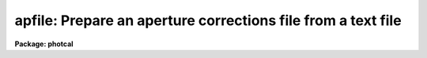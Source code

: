 .. _apfile:

apfile: Prepare an aperture corrections file from a text file
=============================================================

**Package: photcal**

.. raw:: html

  </tr></table><p>
  <h3>Name</h3>
  <!-- BeginSection: 'NAME' -->
  <p>
  apfile -- prepare an aperture corrections file from a list of photometry
  files using the daogrow algorithm
  </p>
  <!-- EndSection:   'NAME' -->
  <h3>Usage</h3>
  <!-- BeginSection: 'USAGE' -->
  <p>
  apfile photfiles incolumns naperts apercors
  </p>
  <!-- EndSection:   'USAGE' -->
  <h3>Parameters</h3>
  <!-- BeginSection: 'PARAMETERS' -->
  <dl>
  <dt><b>photfiles</b></dt>
  <!-- Sec='PARAMETERS' Level=0 Label='photfiles' Line='photfiles' -->
  <dd>A list of text files containing the images names or image ids, x and y
  coordinates, filter ids, exposure times, airmasses, aperture radii,
  magnitudes, and magnitude errors
  of all the objects to be used to compute the aperture corrections.
  <i>Photfiles</i> are assumed to be the output of the user's own digital
  photometry program. All the files in <i>photfiles</i> must have the format
  specified by <i>incolumns</i>.
  </dd>
  </dl>
  <dl>
  <dt><b>incolumns</b></dt>
  <!-- Sec='PARAMETERS' Level=0 Label='incolumns' Line='incolumns' -->
  <dd>A list of ten numbers separated by commas or whitespace specifying
  which columns in <i>photfiles</i> contain the following quantities: the
  image name or image id, x coordinate, y coordinate, filter id, exposure time,
  airmass, time of observation, first aperture radius, magnitude measured
  inside the first aperture radius, magnitude error measured inside the
  first aperture radius respectively.
  </dd>
  </dl>
  <dl>
  <dt><b>naperts</b></dt>
  <!-- Sec='PARAMETERS' Level=0 Label='naperts' Line='naperts' -->
  <dd>The number of aperture radii for which aperture radii, magnitudes, and
  magnitude errors are to be extracted from <i>photfiles</i>. 
  </dd>
  </dl>
  <dl>
  <dt><b>apercors</b></dt>
  <!-- Sec='PARAMETERS' Level=0 Label='apercors' Line='apercors' -->
  <dd>The name of the output text file containing the aperture
  corrections computed between <i>smallap</i> and <i>largeap</i>
  for each image in <i>photfiles</i>.
  </dd>
  </dl>
  <dl>
  <dt><b>smallap = 1</b></dt>
  <!-- Sec='PARAMETERS' Level=0 Label='smallap' Line='smallap = 1' -->
  <dd>The index of the smallest extracted aperture for which the aperture 
  correction is to be computed.
  </dd>
  </dl>
  <dl>
  <dt><b>largeap = 0</b></dt>
  <!-- Sec='PARAMETERS' Level=0 Label='largeap' Line='largeap = 0' -->
  <dd>The index of the largest extracted aperture for which the aperture 
  correction is to be computed. If <i>largeap</i> is 0, then
  the largest aperture is <i>naperts</i>.
  </dd>
  </dl>
  <dl>
  <dt><b>magfile = <tt>""</tt></b></dt>
  <!-- Sec='PARAMETERS' Level=0 Label='magfile' Line='magfile = ""' -->
  <dd>The name of an optional output text file containing the magnitudes
  of all the stars in <i>photfiles</i>, corrected to the aperture <i>largeap</i>
  by using the measured magnitude and computed aperture correction at
  which the estimated error is a minimum.
  </dd>
  </dl>
  <dl>
  <dt><b>logfile = <tt>""</tt></b></dt>
  <!-- Sec='PARAMETERS' Level=0 Label='logfile' Line='logfile = ""' -->
  <dd>The name of an optional output text file containing details of the curve
  of growth model fit for each image in <i>photfiles</i>. If <i>logfile</i> is
  <tt>""</tt>, no file is written.  If <i>append</i> = <tt>"no"</tt> a new logfile is written, if
  <tt>"yes"</tt> output is appended to an existing logfile.
  </dd>
  </dl>
  <dl>
  <dt><b>plotfile = <tt>""</tt></b></dt>
  <!-- Sec='PARAMETERS' Level=0 Label='plotfile' Line='plotfile = ""' -->
  <dd>The name of an optional output plot file containing plots of the
  curve of growth model fit, the fit residuals versus aperture radius,
  magnitude inside the first aperture, x coordinate, and y coordinate,
  and the aperture correction versus aperture radius for each image
  in <i>photfiles</i>. If <i>plotfile</i> is <tt>""</tt>, no file is written.
  If <i>append</i> = <tt>"no"</tt> a new plotfile is written, if
  <tt>"yes"</tt> output is appended to an existing plotfile.
  </dd>
  </dl>
  <dl>
  <dt><b>append = no</b></dt>
  <!-- Sec='PARAMETERS' Level=0 Label='append' Line='append = no' -->
  <dd>Open <i>logfile</i> and/or <i>plotfile</i> in append mode ?
  </dd>
  </dl>
  <dl>
  <dt><b>obsparams = <tt>""</tt></b></dt>
  <!-- Sec='PARAMETERS' Level=0 Label='obsparams' Line='obsparams = ""' -->
  <dd>The name of an optional input text file containing the correct filter ids,
  exposure times, airmasses, and times of observation for each image
  whose values are either
  undefined or incorrectly stored in <i>photfiles</i>. The observing parameters
  for each image are listed in <i>obsparams</i>,
  1 image per line with the image name in column 1 and the filter id,
  exposure time, airmass, and time of exposure in
  <i>obscolumns</i>. The image names must match those in <i>photfiles</i>.
  </dd>
  </dl>
  <dl>
  <dt><b>obscolumns = <tt>"2 3 4 5"</tt></b></dt>
  <!-- Sec='PARAMETERS' Level=0 Label='obscolumns' Line='obscolumns = "2 3 4 5"' -->
  <dd>The list of numbers separated by commas or whitespace specifying which
  columns in the text file <i>obsparams</i> contain the correct filter ids,
  exposure times, airmasses, and times of observation respectively. The
  number 0 can be used as
  a place holder in the obscolumns string. For example to correct only
  the <i>photfiles</i> airmass values, <i>obscolumns</i> should be set to
  <tt>"0 0 column 0"</tt>, where column is the airmass column number.
  </dd>
  </dl>
  <dl>
  <dt><b>maglim = 0.10</b></dt>
  <!-- Sec='PARAMETERS' Level=0 Label='maglim' Line='maglim = 0.10' -->
  <dd>The maximum magnitude error permitted in the input magnitude measurements.
  Data at and following the first aperture radius whose associated magnitude
  measurement has an error greater than <i>magerr</i> is rejected on input.
  </dd>
  </dl>
  <dl>
  <dt><b>nparams = 3</b></dt>
  <!-- Sec='PARAMETERS' Level=0 Label='nparams' Line='nparams = 3' -->
  <dd>The of number parameters in the five parameter curve of growth model to be fit.
  The remaining parameters 5 - nparams parameters are held constant.
  For <i>nparams</i> = 3, the parameters <i>swings</i>,
  <i>pwings</i>, and <i>pgauss</i> are fit, and <i>rgescale</i> and 
  and <i>xwings</i> maintain their default values.
  <i>Nparams</i> must be greater than or equal to one.
  </dd>
  </dl>
  <dl>
  <dt><b>swings = 1.2</b></dt>
  <!-- Sec='PARAMETERS' Level=0 Label='swings' Line='swings = 1.2' -->
  <dd>The slope of the power law component of the analytic curve of growth model
  describing the seeing independent part of the stellar profile. For a
  physically reasonable profile <i>swings</i> must be greater than 1.
  </dd>
  </dl>
  <dl>
  <dt><b>pwings = 0.1</b></dt>
  <!-- Sec='PARAMETERS' Level=0 Label='pwings' Line='pwings = 0.1' -->
  <dd>The fraction of the total power in the seeing independent
  part of the stellar profile, if <i>xwings</i> is 0.0.
  </dd>
  </dl>
  <dl>
  <dt><b>pgauss = 0.5</b></dt>
  <!-- Sec='PARAMETERS' Level=0 Label='pgauss' Line='pgauss = 0.5' -->
  <dd>The fraction of the total power in the seeing dependent part of the
  profile contained in the gaussian rather than the exponential component
  of the analytic curve of growth function.
  </dd>
  </dl>
  <dl>
  <dt><b>rgescale = 0.9</b></dt>
  <!-- Sec='PARAMETERS' Level=0 Label='rgescale' Line='rgescale = 0.9' -->
  <dd>The ratio of the exponential to the gaussian radial scale
  lengths in the seeing dependent part of the profile.
  In practice the curve of growth model fits for most data do not depend
  significantly on this parameter and it can be left at its default value.
  </dd>
  </dl>
  <dl>
  <dt><b>xwings = 0.0</b></dt>
  <!-- Sec='PARAMETERS' Level=0 Label='xwings' Line='xwings = 0.0' -->
  <dd>A parameter describing the effect of airmass on the total power 
  in the seeing independent part of the stellar profile, where this quantity
  is defined as defined as <i>pwings</i> + <i>xwings</i> * <i>airmass</i>.
  </dd>
  </dl>
  <dl>
  <dt><b>interactive = yes</b></dt>
  <!-- Sec='PARAMETERS' Level=0 Label='interactive' Line='interactive = yes' -->
  <dd>Fit the curve of growth interactively ?
  </dd>
  </dl>
  <dl>
  <dt><b>verify = no</b></dt>
  <!-- Sec='PARAMETERS' Level=0 Label='verify' Line='verify = no' -->
  <dd>Verify interactive user input ? This option is used only if <i>obsparams</i>
  is set to the standard input STDIN.
  </dd>
  </dl>
  <dl>
  <dt><b>gcommands = <tt>""</tt></b></dt>
  <!-- Sec='PARAMETERS' Level=0 Label='gcommands' Line='gcommands = ""' -->
  <dd>The interactive graphics cursor.
  </dd>
  </dl>
  <dl>
  <dt><b>graphics = <tt>"stdgraph"</tt></b></dt>
  <!-- Sec='PARAMETERS' Level=0 Label='graphics' Line='graphics = "stdgraph"' -->
  <dd>The default graphics device.
  </dd>
  </dl>
  <!-- EndSection:   'PARAMETERS' -->
  <h3>Description</h3>
  <!-- BeginSection: 'DESCRIPTION' -->
  <p>
  APFILE takes a list of user generated text files <i>photfiles</i>, 
  containing image names or ids, x and y coordinates, filter ids, exposure times,
  airmasses, times of observation, aperture radii, measured magnitudes,
  and magnitude errors for
  one or more stars in one or more images, computes the aperture correction
  between the apertures <i>smallap</i> and <i>largeap</i> for each image using
  a weighted average of the computed model curve of growth and the observed
  curve of growth, and writes the results to <i>apercors</i>.
  </p>
  <p>
  APFILE computes the aperture corrections by performing the following steps:
  1) extracts the image names or ids,  x and y coordinates, filter ids, exposure
  times, airmasses, times of observation
  and <i>naperts</i> aperture radii, measured magnitudes,
  and magnitude errors for all the objects in <i>photfiles</i>, 2) rejects data
  for all aperture radii greater than any aperture radius for which the magnitude
  or magnitude error is INDEF, the magnitude error is &gt; <i>maglim</i>,
  or the number of apertures left containing good data is &lt; 2, 
  3) adds in quadrature a magnitude error of 0.001 magnitudes to the extracted
  magnitude errors, 4) edits any incorrect or undefined values of
  the filter id, exposure time, airmass, and time of observation
  in <i>photfiles</i> using the values
  in <i>obsparams</i> if defined, or default values of INDEF, 1.0, 1.25, and INDEF
  respectively, 5) computes the theoretical and observed curve of growth
  curve for each image, 6) computes the adopted curve of growth for each
  image by combining the theoretical and observed curves with weights that
  favor the observed curve at smaller aperture radii and the theoretical curve
  at larger aperture radii, 7) integrates the adopted growth curve between
  the <i>smallap</i> and <i>largeap</i> apertures to
  compute the final aperture correction, 8) writes the results for each image
  to <i>apercors</i>, 9) optionally computes magnitudes for all the stars
  in <i>photfiles</i> corrected to <i>largeap</i> using the observed magnitude
  and computed correction for which the signal to noise is highest,
  10) optionally writes a <i>logfile</i> containing the details of the
  fit for all the individual images, 11) optionally writes a file of
  plots of the fit, the residuals, and the curve of growth for all the
  images.
  </p>
  <p>
  The parameter <i>incolumns</i> describes the format of <i>photfiles</i>.
  <i>Incolumns</i> is a list of 9 numbers separated by commas or
  whitespace which specify the columns containing the following quantities:
  the image name or id, , the x coordinate, the y coordinate, the filter
  id, the exposure time, the airmass, the time of observation,
  the first aperture radius extracted,
  the first measured magnitude extracted,
  and the first magnitude error extracted. The number of aperture radii,
  magnitudes, and magnitude errors extracted are specified by <i>naperts</i>.
  For example if <i>incolumns</i> is <tt>"1,3,4,0,0,2,5,0,20,35"</tt> and <i>naperts</i>
  is 15, then the image name is assumed to be in column 1,
  the x and y coordinates in columns 3 and 4, the filter id, exposure time,
  and time of exposure
  are missing and will be assigned values of INDEF, 1.0, and INDEF respectively,
  the airmass is in column 2, the aperture
  radii in columns 5-19, the magnitudes in columns 20-34, and the magnitude
  errors in columns 35-49.  The aperture radii must be written in
  <i>photfiles</i> in increasing order of size. The columns image name,
  x coordinate, y coordinate, aperture radii, magnitude, and magnitude error
  are mandatory and must be present in <i>photfiles</i>. The filter id,
  exposure time, and airmass columns are optional in which case they
  may be represented by a <tt>"0"</tt> in the appropriate place in <i>incolumns</i>.
  </p>
  <p>
  Values of the filter ids, exposure times, airmasses, and times of observation
  which are undefined
  or incorrect in <i>photfiles</i>, can be entered or corrected by reading values
  from the file <i>obsparams</i> a simple multi-column text file with a
  format specified by <i>obscolumns</i>.
  If no values are read from <i>photfiles</i> or <i>obsparams</i> default values
  for the filter id, exposure time, airmass, and time of observation
  of <tt>"INDEF"</tt>, 1.0, 1.25, <tt>"INDEF"</tt> respectively will be assigned.
  It must be emphasized that the airmass is actually used in the curve of
  growth analysis only if <i>nparams</i> is equal to
  5, and that the quantities filter id and exposure time are not used in
  the analysis at all. However if the user should wish to use the corrected
  magnitudes optionally computed and written to <i>magfile</i> in any subsequent
  analysis it is important to include the correct values of
  these quantities in <i>magfile</i>. 
  </p>
  <p>
  If <i>interactive</i> is <tt>"yes"</tt>, the user can interact with the curve of
  growth fitting process by examining plots of the model fit, the residuals
  versus aperture radius, magnitude in the first aperture, x and y coordinates,
  and the aperture correction
  as a function of radius, by changing the number of parameters to be fit and
  their initial values, deleting and undeleting points with the graphics
  cursor, refitting the model curve of growth and reexamining the results
  until satisfied. Users must realize that when deleting and undeleting
  points with the graphics cursor data for all the apertures above
  the one being deleted or undeleted will also be deleted.
  </p>
  <p>
  The output aperture corrections file <i>apercors</i> is a simple text
  file containing the image name in column 1, the aperture correction
  computed from <i>smallap</i> to <i>largeap</i> in column 2, and the
  estimated error in the aperture correction in column 3.
  The sign of the aperture correction is such that the
  correction must be added to the observed magnitude to compute the corrected
  magnitude. <i>Apercors</i> is written in a form suitable for input to
  the MKNOBSILE, MKOBSFILE, or OBSFILE tasks.
  </p>
  <p>
  If <i>magfile</i> is not <tt>""</tt>, a file containing the image name or id, x and y
  position, filter id, exposure time, airmass, magnitude corrected to
  <i>largeap</i> using the observed magnitude and computed correction at the
  aperture radius with the highest signal-to-noise ratio, and the associated
  magnitude error, for all the stars in all the images in <i>photfiles</i>.
  <i>Magfile</i> is written in a form suitable for input to the OBSFILE task.
  </p>
  <p>
  If <i>logfile</i> is not <tt>""</tt>, all the details and diagnostics of the
  curve of growth fit are logged either to a new file, if <i>append</i> = <tt>"no"</tt>
  or to a previously existing file, <i>append</i> = <tt>"yes"</tt>. The output
  consists of: 1) a banner listing
  the date, time, and <i>apercors</i> for which the entry is relevant, 2)
  a listing of the number of parameters <i>nparams</i> in the five parameter
  curve of growth model to be fit, the initial values of all the parameters, and
  the small and large aperture numbers, 3) the fitted values of the
  curve of growth model parameters and their errors where parameters which
  were not fit have zero-valued errors, 4) the computed seeing radius
  for each image,
  5) the theoretical, observed, and adopted curves of growth and
  their associated errors, 6) the aperture correction to  largeap,
  the estimated total aperture correction to an
  aperture radius twice the largest aperture radius, and the estimated error
  in the aperture correction, 7) the aperture
  correction from <i>smallap</i> to <i>largeap</i>, 8) for each star
  in the image the observed magnitudes, magnitude corrected to the largest
  aperture, and magnitude corrected to twice the largest aperture, and
  finally, 9) a summary of the mean adopted curve of growth, the mean residual,
  and the mean residual squared for all the data for all the images
  as a function of aperture radius.
  </p>
  <p>
  If <i>plotfile</i> is not <tt>""</tt>, plots of the final curve of growth model fit,
  residuals as a function of aperture radius, magnitude, x, y, and the
  aperture correction to the largest aperture <i>largeap</i>
  for each image in <i>photfiles</i> are saved in the plot metacode file
  <i>plotfile</i>..
  </p>
  <!-- EndSection:   'DESCRIPTION' -->
  <h3>Cursor commands</h3>
  <!-- BeginSection: 'CURSOR COMMANDS' -->
  <p>
  The following commands are available in interactive graphics cursor mode.
  </p>
  <pre>
  	Keystroke Commands 
  
  ?	Print help
  w	Print computed aperture correction
  c	Print coordinates of star nearest cursor
  f	Compute a new fit
  d	Delete point(s) nearest the cursor
  u	Undelete point(s) nearest the cursor
  m	Plot the observed and model cog versus radius
  r	Plot the cog fit residuals versus radius
  b	Plot the cog fit residuals versus magnitude
  x	Plot the cog residuals versus the x coordinate
  y	Plot the cog residuals versus the y coordinate
  a	Plot the aperture correction versus radius
  g	Redraw the current plot
  n	Move to the next image
  p	Move to the previous image
  q	Quit task
  
  	Colon commands
  
  :show   parameters   Show the initial cog model parameter values
  :show   model	     Show the fitted cog model parameters
  :show   seeing       Show the computed seeing radii for all images
  :image  [value]      Show/set the image to be analyzed
  
  	Colon Parameter Editing Commands
  
  :smallap   [value]  Show/set the index of the smallest aperture
  :largeap   [value]  Show/set the index of the largest aperture
  :nparams   [value]  Show/set the number of cog model parameters to fit 
  :swings	   [value]  Show/set initial power law slope of stellar wings
  :pwings	   [value]  Show/set fraction of total power in stellar wings 
  :pgauss	   [value]  Show/set fraction of total core power in gaussian 
  :rgescale  [value]  Show/set ratio of exp to gauss radial scales
  :xwings	   [value]  Show/set the extinction coefficient
  </pre>
  <!-- EndSection:   'CURSOR COMMANDS' -->
  <h3>Algorithms</h3>
  <!-- BeginSection: 'ALGORITHMS' -->
  <p>
  The algorithm used to compute the aperture correction is the DAOGROW
  algorithm developed by Peter Stetson (1990).
  </p>
  <p>
  In this algorithm the stellar profile is approximated by the following
  3 component model where P, G, E denote the power law, gaussian, and
  exponential analytic components of the model respectively. The subscript i
  denotes quantities that are a function of each image. 
  </p>
  <pre>
  
      I[r,X[i];RO[i],swings,pwings,pgauss,regscale,xwings] =
  	(pwings + X[i] * xwings) * P[r;swings] + (1 - pwings - X[i] *
  	xwings) * (pgauss * G[r;RO[i]] + (1 - pgauss) *
  	E[r;rgescale,RO[i]])
  
      P[r;swings] = mnorm * (1 + r ** 2) ** swings
            mnorm = (swings - 1) / PI
  
      G[r;RO[i]] = gnorm * exp (-0.5 * r ** 2 / RO[i] ** 2)
           gnorm = 1 / (2 * PI * RO[i] ** 2)
  
      E[r;RO[i]] = hnorm  * exp (-r / (rgescale * RO[i]))
           hnorm = 1 /  (2 * PI * (rgescale * RO[i]) ** 2) 
  
  </pre>
  <p>
  This equation is actually applied to the magnitude differences between
  apertures where the observed magnitude differences are computed as follows
  for image i, star j, and aperture k.
  </p>
  <pre>
  
      mdiff[i,j,k] = m[i,j,k] - m[i,j,k-1]           k=2,..,naperts
  
  </pre>
  <p>
  The observed differences are fit by least-squares techniques to 
  to the theoretical model differences represented by the following equation.
  </p>
  <pre>
  
  diff[i,j,k] = -2.5 * log10 (integral (2 * PI * r * I) from 0 to r[k] /
            integral (2 * PI * r * I) from 0 to r[k-1])
  
  </pre>
  <p>
  The integrals of the three model components P, G, and E are the following.
  </p>
  <pre>
  
      integral (2 * PI * r * P) = 1 - (1 + r ** 2) ** -swings
  
      integral (2 * PI * r * G) = 1 - exp (-r ** 2 / (2 * RO[i] ** 2))
  
      integral (2 * PI * r * H) = 1 + (1 + r / (rgescale * RO[i]) *
                            exp (-r / (rgescale * RO[i]))
  
  </pre>
  <p>
  In a given run of APFILE the seeing radius
  RO[i] is fit separately for each image, but the parameters swings, pwings,
  pgauss, rgescale, and xwings are fit to the entire data set. Therefore
  the RO[i] values define a family curves, each differing from the other
  by the seeing radius RO[i] alone. It turns out that for most data the
  fits do not depend significantly on the <i>rgescale</i> and <i>xwings</i>
  parameters.  Therefore by default <i>nparams</i> is set to 3 and
  <i>rgescale</i> and <i>xwings</i> are set to default values of 0.9 and 0.0
  respectively.
  </p>
  <p>
  After the theoretical and observed growth curves are computed for
  each image, they are combined to produce an adopted growth curve. The
  weighting scheme used in the combining process is such that at small radii
  where the observed magnitude differences have the smallest errors,
  the observed values,
  are favored, and at large radii  the theoretical curve is favored. At
  all points in the computation of the theoretical curve, the observed curve,
  and the adopted curve, tests are made for deviant data points and these
  are down-weighted. The adopted curve is integrated between <i>smallap
  and fIlargeap</i> to produce the aperture correction for each image.
  </p>
  <p>
  Because the error in the observed magnitudes grows rapidly toward
  larger radii, while the error in the aperture correction grows
  rapidly toward smaller radii, the combined error for the star will
  have some minimum value, usually at an intermediate aperture. If
  <i>magfile</i> is not <tt>""</tt>, the magnitudes corrected to <i>largeap</i>
  using the observed magnitude and correction where the  error
  is lowest are written to <i>magfile</i>, along with the image id, x and y
  coordinates, filter ids, exposure times, airmasses, and errors in the
  magnitude. This file can be read into the OBSFILE program so as to
  create a photometry catalog suitable for input into PHOTCAL.
  </p>
  <!-- EndSection:   'ALGORITHMS' -->
  <h3>References</h3>
  <!-- BeginSection: 'REFERENCES' -->
  <p>
  A full description of the DAOGROW algorithm used by APFILE can be
  found in the article <tt>"On the Growth-Curve Method for Calibrating
  Stellar Photometry with CCDs"</tt> by Peter Stetson in PASP 102, 932
  (1990).
  </p>
  <!-- EndSection:   'REFERENCES' -->
  <h3>Examples</h3>
  <!-- BeginSection: 'EXAMPLES' -->
  <p>
  1. Prepare an aperture corrections file from a set of observations
  from 5 different data frames taken in a single night. The input
  photometry files contain the image ids in column 1, the x and y positions
  in columns 3 and 4, the airmass in column 2, and the 15 aperture radii,
  magnitudes, and magnitude errors in columns 5-19,20-34,35-49 respectively.
  </p>
  <pre>
  	ph&gt; apfile photfiles "1,3,4,0,0,2,0,5,20,35" 15 apercor
  
  	    ... plot of the cog for the first image will appear
  
  	    ... type r to examine fit residuals versus radius
  
  	    ... type a to examine the aperture correction curve
  		versus radius
  
  	    ... type n to look at results for next image
  
  	    ... type d to remove a discrepant point
  
  	    ... type f to refit the cog
  
  	    ... type r to examine the residuals for this image
  
  	    ... type p to recheck the residuals for the first image
  
  	    ... step through the remaining image deleting points and
  		refitting as necessary
  
  	    ... type q to quit
  
  	    ... the compute aperture corrections will appear in apercor
  </pre>
  <p>
  2. Repeat the previous example in non-interactive mode saving all the
  details and plots of the fit in the log and plot file respectively.
  </p>
  <pre>
  	ph&gt; apfile photfiles "1,3,4,0,0,2,0,5,20,35" 15 apercor \<br>
  	    inter- logfile=apercor.log plotfile=apercor.plot
  
  	ph&gt; page apercor.log
  
  	    ... page through the log file
  
  	ph&gt; gkiextract apercor.plot "1-25" | stdplot
  
  	    ... send all the plots of the fit to the default plotter
  </pre>
  <p>
  3. Compute the magnitudes corrected to largeap, of all the standard
  stars observed in a night using the observed magnitude and computed magnitude
  correction at the aperture radius with the lowest error. Assume that the
  format of the input photometry files is the same as in the two previous
  examples and the filter ids (U,B,V), exposure times, and airmasses were
  all present and correct in the photometry files.
  </p>
  <pre>
  	ph&gt; apfile stdfiles "1,3,4,0,0,2,0,5,20,35" 15 apercor inter-\<br>
  	    magfile="stdfiles.ap" logfile=apercor.log\<br>
  	    plotfile=apercor.plot
  
  	ph&gt; obsfile stdfiles.ap "1,2,3,4,5,6,7,8,9" "U,B,V" imsets stdobs 
  
  	    ... create a standard star observations file suitable for
  		input to the photcal package
  </pre>
  <!-- EndSection:   'EXAMPLES' -->
  <h3>Time requirements</h3>
  <!-- BeginSection: 'TIME REQUIREMENTS' -->
  <!-- EndSection:   'TIME REQUIREMENTS' -->
  <h3>Bugs</h3>
  <!-- BeginSection: 'BUGS' -->
  <!-- EndSection:   'BUGS' -->
  <h3>See also</h3>
  <!-- BeginSection: 'SEE ALSO' -->
  <p>
  mkapfile, mknobsfile,mkobsfile,obsfile
  </p>
  
  <!-- EndSection:    'SEE ALSO' -->
  
  <!-- Contents: 'NAME' 'USAGE' 'PARAMETERS' 'DESCRIPTION' 'CURSOR COMMANDS' 'ALGORITHMS' 'REFERENCES' 'EXAMPLES' 'TIME REQUIREMENTS' 'BUGS' 'SEE ALSO'  -->
  
